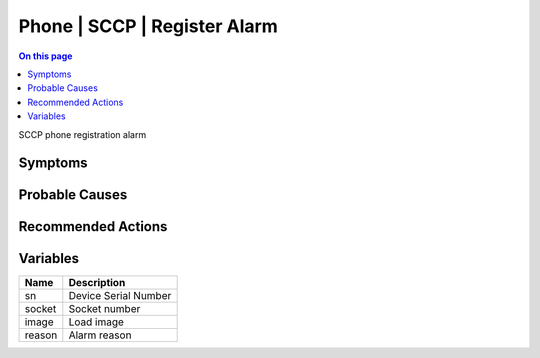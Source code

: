 .. _event-class-phone-sccp-register-alarm:

=============================
Phone | SCCP | Register Alarm
=============================
.. contents:: On this page
    :local:
    :backlinks: none
    :depth: 1
    :class: singlecol

SCCP phone registration alarm

Symptoms
--------
.. todo::
    Describe Phone | SCCP | Register Alarm symptoms

Probable Causes
---------------
.. todo::
    Describe Phone | SCCP | Register Alarm probable causes

Recommended Actions
-------------------
.. todo::
    Describe Phone | SCCP | Register Alarm recommended actions

Variables
----------
==================== ==================================================
Name                 Description
==================== ==================================================
sn                   Device Serial Number
socket               Socket number
image                Load image
reason               Alarm reason
==================== ==================================================
